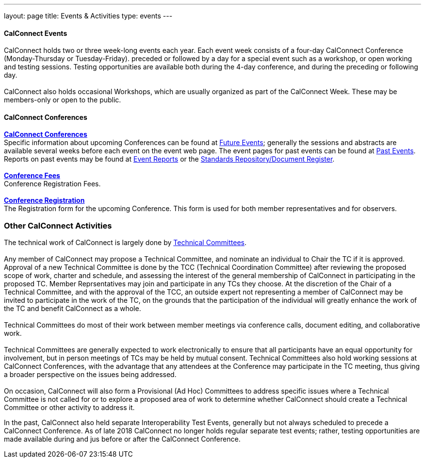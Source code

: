---
layout: page
title: Events & Activities
type: events
---

==== CalConnect Events

CalConnect holds two or three week-long events each year. Each event
week consists of a four-day CalConnect Conference (Monday-Thursday or
Tuesday-Friday). preceded or followed by a day for a special event such
as a workshop, or open working and testing sessions. Testing
opportunities are available both during the 4-day conference, and during
the preceding or following day.  +
 +
CalConnect also holds occasional Workshops, which are usually organized
as part of the CalConnect Week. These may be members-only or open to the
public. +
 

==== CalConnect Conferences

link:/conferences.shtml[*CalConnect Conferences*] +
Specific information about upcoming Conferences can be found at
link:/events[Future Events]; generally the sessions and abstracts are
available several weeks before each event on the event web page. The
event pages for past events can be found at
link:/events/past-events[Past Events]. Reports on past events may be
found at https://www.calconnect.org/events/event-reports[Event Reports]
or  the https://standards.calconnect.org/[Standards Repository/Document
Register]. +
 +
link:/conferencefees.shtml[*Conference Fees*] +
Conference Registration Fees. +
 +
link:/conferencereg.shtml[*Conference Registration*] +
The Registration form for the upcoming Conference. This form is used for
both member representatives and for observers. +
 

=== Other CalConnect Activities

The technical work of CalConnect is largely done by
link:/tcs-active.shtml[Technical Committees]. +
 +
Any member of CalConnect may propose a Technical Committee, and nominate
an individual to Chair the TC if it is approved. Approval of a new
Technical Committee is done by the TCC (Technical Coordination
Committee) after reviewing the proposed scope of work, charter and
schedule, and assessing the interest of the general membership of
CalConnect in participating in the proposed TC. Member Reprsentatives 
may join and participate in any TCs they choose. At the discretion of
the Chair of a Technical Committee, and with the approval of the TCC, an
outside expert not representing a member of CalConnect may be invited to
participate in the work of the TC, on the grounds that the participation
of the individual will greatly enhance the work of the TC and benefit
CalConnect as a whole. +
 +
Technical Committees do most of their work between member meetings via
conference calls, document editing, and collaborative work. +
 +
Technical Committees are generally expected to work electronically to
ensure that all participants have an equal opportunity for involvement,
but in person meetings of TCs may be held by mutual consent. Technical
Committees also hold working sessions at CalConnect Conferences, with
the advantage that any attendees at the Conference may participate in
the TC meeting, thus giving a broader perspective on the issues being
addressed. +
 +
On occasion, CalConnect will also form a Provisional (Ad Hoc) Committees
to address specific issues where a Technical Committee is not called for
or to explore a proposed area of work to determine whether CalConnect
should create a Technical Committee or other activity to address it.   

In the past, CalConnect also held separate Interoperability Test Events,
generally but  not always scheduled to precede a CalConnect Conference. 
As of late 2018 CalConnect no longer holds regular separate test events;
rather, testing opportunities are made available during and jus before
or after the CalConnect Conference. 